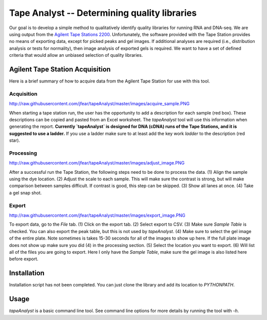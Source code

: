 =============================================
Tape Analyst -- Determining quality libraries
=============================================

Our goal is to develop a simple method to qualitatively identify quality 
libraries for running RNA and DNA-seq. We are using output from the `Agilent 
Tape Stations 2200`_. Unfortunately, the software provided with the Tape 
Station provides no means of exporting data, except for picked peaks and gel 
images. If additional analyses are required (i.e., distribution analysis or 
tests for normality), then image analysis of exported gels is required. We want 
to have a set of defined criteria that would allow an unbiased selection of 
quality libraries.

.. _`Agilent Tape Stations 2200`: http://www.genomics.agilent.com/en/TapeStation-System/2200-TapeStation-Instrument/?cid=AG-PT-181&tabId=AG-PR-1004

Agilent Tape Station Acquisition
--------------------------------

Here is a brief summary of how to acquire data from the Agilent Tape Station 
for use with this tool.

Acquisition
~~~~~~~~~~~

.. image 
http://raw.githubusercontent.com/jfear/tapeAnalyst/master/images/acquire_sample.PNG

When starting a tape station run, the user has the opportunity to add a 
description for each sample (red box). These descriptions can be copied and 
pasted from an Excel worksheet. The `tapeAnalyst` tool will use this 
information when generating the report. **Currently `tapeAnalyst` is designed 
for DNA (cDNA) runs of the Tape Stations, and it is suggested to use a 
ladder.** If you use a ladder make sure to at least add the key work `ladder` 
to the description (red star).

Processing
~~~~~~~~~~

.. image 
http://raw.githubusercontent.com/jfear/tapeAnalyst/master/images/adjust_image.PNG

After a successful run the Tape Station, the following steps need to be done to 
process the data. (1) Align the sample using the dye location. (2) Adjust the 
scale to each sample. This will make sure the contrast is strong, but will make 
comparison between samples difficult. If contrast is good, this step can be 
skipped. (3) Show all lanes at once. (4) Take a gel snap shot.

Export
~~~~~~

.. image 
http://raw.githubusercontent.com/jfear/tapeAnalyst/master/images/export_image.PNG

To export data, go to the `File` tab. (1) Click on the export tab. (2) Select 
export to CSV. (3) Make sure `Sample Table` is checked. You can also export the 
peak table, but this is not used by `tapeAnalyst`. (4) Make sure to select the 
gel image of the entire plate. Note sometimes is takes 15-30 seconds for all of 
the images to show up here. If the full plate image does not show up make sure 
you did (4) in the processing section. (5) Select the location you want to 
export. (6) Will list all of the files you are going to export. Here I only 
have the `Sample Table`, make sure the gel image is also listed here before 
export.

Installation
------------

Installation script has not been completed. You can just clone the library and 
add its location to `PYTHONPATH`.

Usage
-----

`tapeAnalyst` is a basic command line tool. See command line options for more 
details by running the tool with `-h`.

